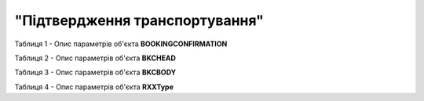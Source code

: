 ##########################################################################################################################
**"Підтвердження транспортування"**
##########################################################################################################################

Таблиця 1 - Опис параметрів об'єкта **BOOKINGCONFIRMATION**

.. csv-table:: 
  :file: for_csv/BOOKING/BOOKINGCONFIRMATION.csv
  :widths:  1, 5, 12, 41
  :header-rows: 1
  :stub-columns: 0

Таблиця 2 - Опис параметрів об'єкта **BKCHEAD**

.. csv-table:: 
  :file: for_csv/BOOKING/BKCHEAD.csv
  :widths:  1, 5, 12, 41
  :header-rows: 1
  :stub-columns: 0

Таблиця 3 - Опис параметрів об'єкта **BKCBODY**

.. csv-table:: 
  :file: for_csv/BOOKING/BKCBODY.csv
  :widths:  1, 5, 12, 41
  :header-rows: 1
  :stub-columns: 0

Таблиця 4 - Опис параметрів об'єкта **RXXType**

.. csv-table:: 
  :file: for_csv/ETTN/RXXType.csv
  :widths:  1, 12, 41
  :header-rows: 1
  :stub-columns: 0